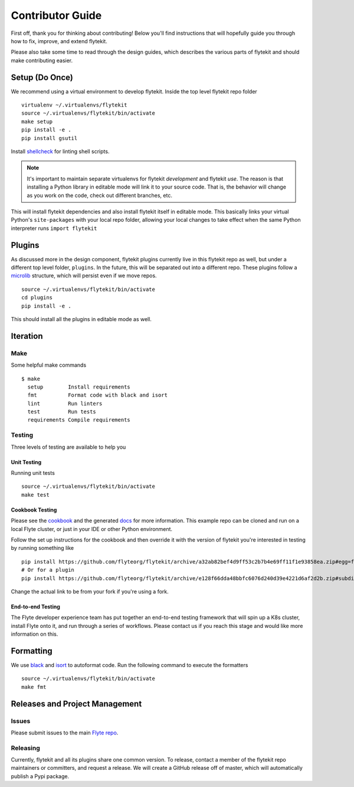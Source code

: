 .. _contributing:

#################
Contributor Guide
#################

First off, thank you for thinking about contributing! Below you'll find instructions that will hopefully guide you through how to fix, improve, and extend flytekit.

Please also take some time to read through the design guides, which describes the various parts of flytekit and should make contributing easier.

****************
Setup (Do Once)
****************

We recommend using a virtual environment to develop flytekit. Inside the top level flytekit repo folder ::

    virtualenv ~/.virtualenvs/flytekit
    source ~/.virtualenvs/flytekit/bin/activate
    make setup
    pip install -e .
    pip install gsutil

Install `shellcheck <https://github.com/koalaman/shellcheck>`__ for linting shell scripts.

.. note::
    It's important to maintain separate virtualenvs for flytekit *development* and flytekit *use*. The reason is that installing a Python
    library in editable mode will link it to your source code. That is, the behavior will change as you work on the code,
    check out different branches, etc.

This will install flytekit dependencies and also install flytekit itself in editable mode. This basically links your virtual Python's ``site-packages`` with your local repo folder, allowing your local changes to take effect when the same Python interpreter runs ``import flytekit``

****************
Plugins
****************
As discussed more in the design component, flytekit plugins currently live in this flytekit repo as well, but under a different top level folder, ``plugins``. In the future, this will be separated out into a different repo. These plugins follow a `microlib <https://medium.com/@jherreras/python-microlibs-5be9461ad979>`__ structure, which will persist even if we move repos. ::

    source ~/.virtualenvs/flytekit/bin/activate
    cd plugins
    pip install -e .

This should install all the plugins in editable mode as well.

****************
Iteration
****************

Make
====
Some helpful make commands ::

    $ make
      setup        Install requirements
      fmt          Format code with black and isort
      lint         Run linters
      test         Run tests
      requirements Compile requirements

Testing
=========
Three levels of testing are available to help you

Unit Testing
--------------
Running unit tests ::

    source ~/.virtualenvs/flytekit/bin/activate
    make test

Cookbook Testing
----------------
Please see the `cookbook <https://github.com/flyteorg/flytesnacks/tree/master/cookbook>`__ and the generated `docs <https://flytecookbook.readthedocs.io/en/latest/>`__ for more information. This example repo can be cloned and run on a local Flyte cluster, or just in your IDE or other Python environment.

Follow the set up instructions for the cookbook and then override it with the version of flytekit you're interested in testing by running something like ::

    pip install https://github.com/flyteorg/flytekit/archive/a32ab82bef4d9ff53c2b7b4e69ff11f1e93858ea.zip#egg=flytekit
    # Or for a plugin
    pip install https://github.com/flyteorg/flytekit/archive/e128f66dda48bbfc6076d240d39e4221d6af2d2b.zip#subdirectory=plugins/pod&egg=flytekitplugins-pod

Change the actual link to be from your fork if you're using a fork.

End-to-end Testing
--------------------

.. TODO: Replace this with actual instructions

The Flyte developer experience team has put together an end-to-end testing framework that will spin up a K8s cluster, install Flyte onto it, and run through a series of workflows. Please contact us if you reach this stage and would like more information on this.


****************
Formatting
****************

We use `black <https://github.com/psf/black>`__ and `isort <https://github.com/timothycrosley/isort>`__ to autoformat code. Run the following command to execute the formatters ::

    source ~/.virtualenvs/flytekit/bin/activate
    make fmt


********************************
Releases and Project Management
********************************

Issues
========
Please submit issues to the main `Flyte repo <https://github.com/flyteorg/flyte/issues>`__.

Releasing
===========

Currently, flytekit and all its plugins share one common version. To release, contact a member of the flytekit repo maintainers or committers, and request a release. We will create a GitHub release off of master, which will automatically publish a Pypi package.

